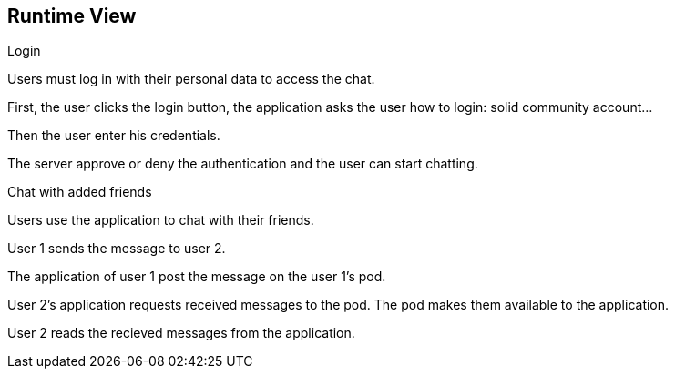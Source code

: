 [[section-runtime-view]]
== Runtime View

Login

Users must log in with their personal data to access the chat.

First, the user clicks the login button, the application asks the user how to login: solid community account...

Then the user enter his credentials.

The server approve or deny the authentication and the user can start chatting.


Chat with added friends

Users use the application to chat with their friends.

User 1 sends the message to user 2.

The application of user 1 post the message on the user 1’s pod.

User 2’s application requests received messages to the pod. The pod makes them available to the application.

User 2 reads the recieved messages from the application.
